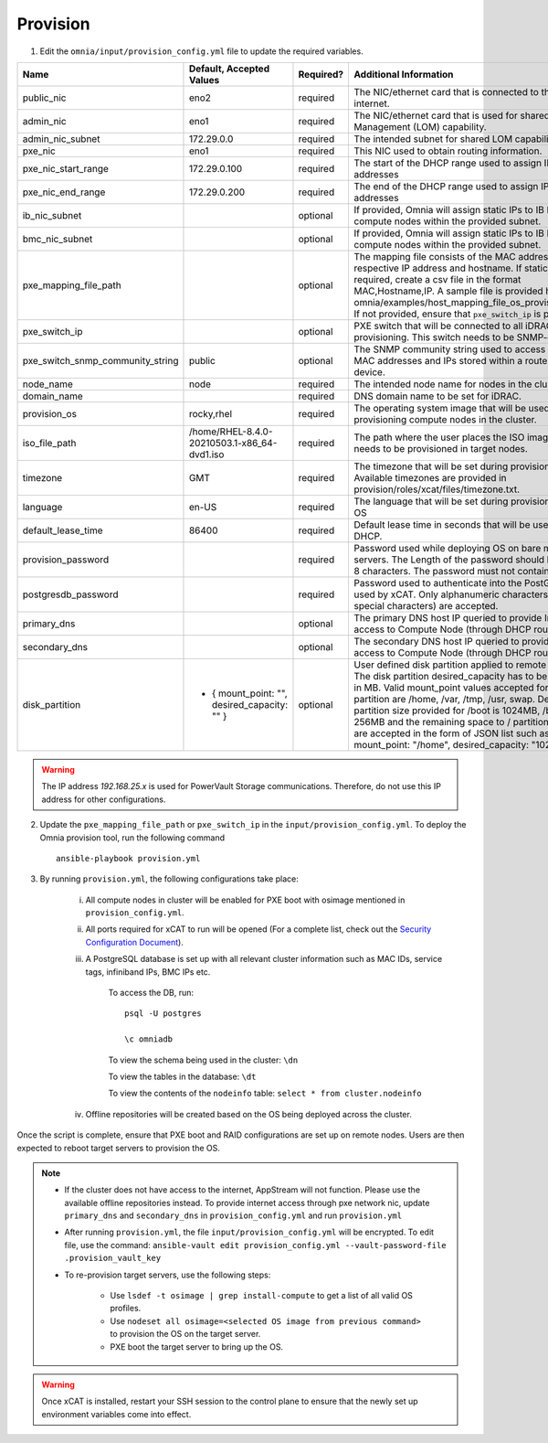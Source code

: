Provision
=========

1. Edit the ``omnia/input/provision_config.yml`` file to update the required variables.

+----------------------------------+------------------------------------------------+-----------+------------------------------------------------------------------------------------------------------------------------------------------------------------------------------------------------------------------------------------------------------------------------------------------------------------------------------------------------------------------------------------------------------------------------------------------------------------+
| Name                             | Default, Accepted Values                       | Required? | Additional Information                                                                                                                                                                                                                                                                                                                                                                                                                                     |
+==================================+================================================+===========+============================================================================================================================================================================================================================================================================================================================================================================================================================================================+
| public_nic                       | eno2                                           | required  | The NIC/ethernet card that is connected to the public internet.                                                                                                                                                                                                                                                                                                                                                                                            |
+----------------------------------+------------------------------------------------+-----------+------------------------------------------------------------------------------------------------------------------------------------------------------------------------------------------------------------------------------------------------------------------------------------------------------------------------------------------------------------------------------------------------------------------------------------------------------------+
| admin_nic                        | eno1                                           | required  | The NIC/ethernet card that is used for shared LAN over Management (LOM)   capability.                                                                                                                                                                                                                                                                                                                                                                      |
+----------------------------------+------------------------------------------------+-----------+------------------------------------------------------------------------------------------------------------------------------------------------------------------------------------------------------------------------------------------------------------------------------------------------------------------------------------------------------------------------------------------------------------------------------------------------------------+
| admin_nic_subnet                 | 172.29.0.0                                     | required  | The intended subnet for shared LOM capability.                                                                                                                                                                                                                                                                                                                                                                                                             |
+----------------------------------+------------------------------------------------+-----------+------------------------------------------------------------------------------------------------------------------------------------------------------------------------------------------------------------------------------------------------------------------------------------------------------------------------------------------------------------------------------------------------------------------------------------------------------------+
| pxe_nic                          | eno1                                           | required  | This NIC used to obtain routing information.                                                                                                                                                                                                                                                                                                                                                                                                               |
+----------------------------------+------------------------------------------------+-----------+------------------------------------------------------------------------------------------------------------------------------------------------------------------------------------------------------------------------------------------------------------------------------------------------------------------------------------------------------------------------------------------------------------------------------------------------------------+
| pxe_nic_start_range              | 172.29.0.100                                   | required  | The start of the DHCP  range used   to assign IPv4 addresses                                                                                                                                                                                                                                                                                                                                                                                               |
+----------------------------------+------------------------------------------------+-----------+------------------------------------------------------------------------------------------------------------------------------------------------------------------------------------------------------------------------------------------------------------------------------------------------------------------------------------------------------------------------------------------------------------------------------------------------------------+
| pxe_nic_end_range                | 172.29.0.200                                   | required  | The end of the DHCP  range used to   assign IPv4 addresses                                                                                                                                                                                                                                                                                                                                                                                                 |
+----------------------------------+------------------------------------------------+-----------+------------------------------------------------------------------------------------------------------------------------------------------------------------------------------------------------------------------------------------------------------------------------------------------------------------------------------------------------------------------------------------------------------------------------------------------------------------+
| ib_nic_subnet                    |                                                | optional  | If provided, Omnia will assign static IPs to IB NICs on the compute nodes   within the provided subnet.                                                                                                                                                                                                                                                                                                                                                    |
+----------------------------------+------------------------------------------------+-----------+------------------------------------------------------------------------------------------------------------------------------------------------------------------------------------------------------------------------------------------------------------------------------------------------------------------------------------------------------------------------------------------------------------------------------------------------------------+
| bmc_nic_subnet                   |                                                | optional  | If provided, Omnia will assign static IPs to IB NICs on the compute nodes   within the provided subnet.                                                                                                                                                                                                                                                                                                                                                    |
+----------------------------------+------------------------------------------------+-----------+------------------------------------------------------------------------------------------------------------------------------------------------------------------------------------------------------------------------------------------------------------------------------------------------------------------------------------------------------------------------------------------------------------------------------------------------------------+
| pxe_mapping_file_path            |                                                | optional  | The mapping file consists of the MAC address and its respective IP   address and hostname. If static IPs are required, create a csv file in the   format MAC,Hostname,IP. A sample file is provided here:   omnia/examples/host_mapping_file_os_provisioning.csv. If not provided, ensure   that ``pxe_switch_ip`` is provided.                                                                                                                            |
+----------------------------------+------------------------------------------------+-----------+------------------------------------------------------------------------------------------------------------------------------------------------------------------------------------------------------------------------------------------------------------------------------------------------------------------------------------------------------------------------------------------------------------------------------------------------------------+
| pxe_switch_ip                    |                                                | optional  | PXE switch that will be connected to all iDRACs for provisioning. This   switch needs to be SNMP-enabled.                                                                                                                                                                                                                                                                                                                                                  |
+----------------------------------+------------------------------------------------+-----------+------------------------------------------------------------------------------------------------------------------------------------------------------------------------------------------------------------------------------------------------------------------------------------------------------------------------------------------------------------------------------------------------------------------------------------------------------------+
| pxe_switch_snmp_community_string | public                                         | optional  | The SNMP community string used to access statistics, MAC addresses and   IPs stored within a router or other device.                                                                                                                                                                                                                                                                                                                                       |
+----------------------------------+------------------------------------------------+-----------+------------------------------------------------------------------------------------------------------------------------------------------------------------------------------------------------------------------------------------------------------------------------------------------------------------------------------------------------------------------------------------------------------------------------------------------------------------+
| node_name                        | node                                           | required  | The intended node name for nodes in the cluster.                                                                                                                                                                                                                                                                                                                                                                                                           |
+----------------------------------+------------------------------------------------+-----------+------------------------------------------------------------------------------------------------------------------------------------------------------------------------------------------------------------------------------------------------------------------------------------------------------------------------------------------------------------------------------------------------------------------------------------------------------------+
| domain_name                      |                                                | required  | DNS domain name to be set for iDRAC.                                                                                                                                                                                                                                                                                                                                                                                                                       |
+----------------------------------+------------------------------------------------+-----------+------------------------------------------------------------------------------------------------------------------------------------------------------------------------------------------------------------------------------------------------------------------------------------------------------------------------------------------------------------------------------------------------------------------------------------------------------------+
| provision_os                     | rocky,rhel                                     | required  | The operating system image that will be used for provisioning compute   nodes in the cluster.                                                                                                                                                                                                                                                                                                                                                              |
+----------------------------------+------------------------------------------------+-----------+------------------------------------------------------------------------------------------------------------------------------------------------------------------------------------------------------------------------------------------------------------------------------------------------------------------------------------------------------------------------------------------------------------------------------------------------------------+
| iso_file_path                    | /home/RHEL-8.4.0-20210503.1-x86_64-dvd1.iso    | required  | The path where the user places the ISO image that needs to be provisioned   in target nodes.                                                                                                                                                                                                                                                                                                                                                               |
+----------------------------------+------------------------------------------------+-----------+------------------------------------------------------------------------------------------------------------------------------------------------------------------------------------------------------------------------------------------------------------------------------------------------------------------------------------------------------------------------------------------------------------------------------------------------------------+
| timezone                         | GMT                                            | required  | The timezone that will be set during provisioning of OS. Available   timezones are provided in provision/roles/xcat/files/timezone.txt.                                                                                                                                                                                                                                                                                                                    |
+----------------------------------+------------------------------------------------+-----------+------------------------------------------------------------------------------------------------------------------------------------------------------------------------------------------------------------------------------------------------------------------------------------------------------------------------------------------------------------------------------------------------------------------------------------------------------------+
| language                         | en-US                                          | required  | The language that will be set during provisioning of the OS                                                                                                                                                                                                                                                                                                                                                                                                |
+----------------------------------+------------------------------------------------+-----------+------------------------------------------------------------------------------------------------------------------------------------------------------------------------------------------------------------------------------------------------------------------------------------------------------------------------------------------------------------------------------------------------------------------------------------------------------------+
| default_lease_time               | 86400                                          | required  | Default lease time in seconds that will be used by DHCP.                                                                                                                                                                                                                                                                                                                                                                                                   |
+----------------------------------+------------------------------------------------+-----------+------------------------------------------------------------------------------------------------------------------------------------------------------------------------------------------------------------------------------------------------------------------------------------------------------------------------------------------------------------------------------------------------------------------------------------------------------------+
| provision_password               |                                                | required  | Password used while deploying OS on bare metal servers. The Length of the   password should be at least 8 characters. The password must not contain -,\,   ',".                                                                                                                                                                                                                                                                                            |
+----------------------------------+------------------------------------------------+-----------+------------------------------------------------------------------------------------------------------------------------------------------------------------------------------------------------------------------------------------------------------------------------------------------------------------------------------------------------------------------------------------------------------------------------------------------------------------+
| postgresdb_password              |                                                | required  | Password used to authenticate into the PostGresDB used by xCAT. Only   alphanumeric characters (no special characters) are accepted.                                                                                                                                                                                                                                                                                                                       |
+----------------------------------+------------------------------------------------+-----------+------------------------------------------------------------------------------------------------------------------------------------------------------------------------------------------------------------------------------------------------------------------------------------------------------------------------------------------------------------------------------------------------------------------------------------------------------------+
| primary_dns                      |                                                | optional  | The primary DNS host IP queried to provide Internet access to Compute   Node (through DHCP routing)                                                                                                                                                                                                                                                                                                                                                        |
+----------------------------------+------------------------------------------------+-----------+------------------------------------------------------------------------------------------------------------------------------------------------------------------------------------------------------------------------------------------------------------------------------------------------------------------------------------------------------------------------------------------------------------------------------------------------------------+
| secondary_dns                    |                                                | optional  | The secondary DNS host IP queried to provide Internet access to Compute   Node (through DHCP routing)                                                                                                                                                                                                                                                                                                                                                      |
+----------------------------------+------------------------------------------------+-----------+------------------------------------------------------------------------------------------------------------------------------------------------------------------------------------------------------------------------------------------------------------------------------------------------------------------------------------------------------------------------------------------------------------------------------------------------------------+
| disk_partition                   |  - { mount_point: "",   desired_capacity: "" } | optional  | User defined disk partition applied to remote servers. The disk partition   desired_capacity has to be provided in MB. Valid mount_point values accepted   for disk partition are /home, /var, /tmp, /usr, swap. Default partition size   provided for /boot is 1024MB, /boot/efi is 256MB and the remaining space to /   partition.  Values are accepted in the   form of JSON list such as: , - { mount_point: "/home",   desired_capacity: "102400" },  |
+----------------------------------+------------------------------------------------+-----------+------------------------------------------------------------------------------------------------------------------------------------------------------------------------------------------------------------------------------------------------------------------------------------------------------------------------------------------------------------------------------------------------------------------------------------------------------------+

.. warning:: The IP address *192.168.25.x* is used for PowerVault Storage communications. Therefore, do not use this IP address for other configurations.


2. Update the ``pxe_mapping_file_path`` or ``pxe_switch_ip`` in the ``input/provision_config.yml``. To deploy the Omnia provision tool, run the following command ::

    ansible-playbook provision.yml

3. By running ``provision.yml``, the following configurations take place:

    i. All compute nodes in cluster will be enabled for PXE boot with osimage mentioned in ``provision_config.yml``.

    ii. All ports required for xCAT to run will be opened (For a complete list, check out the `Security Configuration Document <../../SecurityConfigGuide/PortsUsed/xCAT.html>`_).

    iii. A PostgreSQL database is set up with all relevant cluster information such as MAC IDs, service tags, infiniband IPs, BMC IPs etc.

            To access the DB, run: ::

                        psql -U postgres

                        \c omniadb


            To view the schema being used in the cluster: ``\dn``

            To view the tables in the database: ``\dt``

            To view the contents of the ``nodeinfo`` table: ``select * from cluster.nodeinfo``

    iv. Offline repositories will be created based on the OS being deployed across the cluster.

Once the script is complete, ensure that PXE boot and RAID configurations are set up on remote nodes. Users are then expected to reboot target servers to provision the OS.

.. note::

    * If the cluster does not have access to the internet, AppStream will not function. Please use the available offline repositories instead. To provide internet access through pxe network nic, update ``primary_dns`` and ``secondary_dns`` in ``provision_config.yml`` and run ``provision.yml``

    * After running ``provision.yml``, the file ``input/provision_config.yml`` will be encrypted. To edit file, use the command: ``ansible-vault edit provision_config.yml --vault-password-file .provision_vault_key``

    * To re-provision target servers, use the following steps:

         * Use ``lsdef -t osimage | grep install-compute`` to get a list of all valid OS profiles.

         * Use ``nodeset all osimage=<selected OS image from previous command>`` to provision the OS on the target server.

         * PXE boot the target server to bring up the OS.

.. warning:: Once xCAT is installed, restart your SSH session to the control plane to ensure that the newly set up environment variables come into effect.